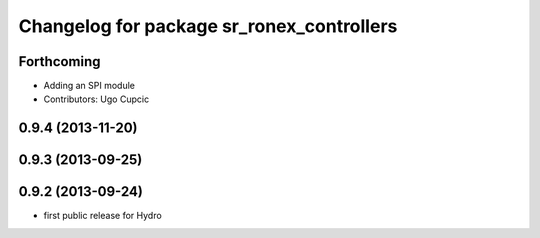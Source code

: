 ^^^^^^^^^^^^^^^^^^^^^^^^^^^^^^^^^^^^^^^^^^
Changelog for package sr_ronex_controllers
^^^^^^^^^^^^^^^^^^^^^^^^^^^^^^^^^^^^^^^^^^

Forthcoming
-----------
* Adding an SPI module
* Contributors: Ugo Cupcic

0.9.4 (2013-11-20)
------------------

0.9.3 (2013-09-25)
------------------

0.9.2 (2013-09-24)
------------------
* first public release for Hydro
